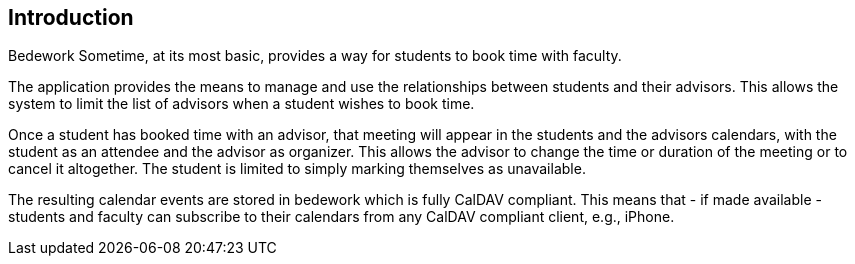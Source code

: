 == Introduction

Bedework Sometime, at its most basic, provides a way for students to book time with faculty.

The application provides the means to manage and use the relationships between students and their advisors. This allows the system to limit the list of advisors when a student wishes to book time.

Once a student has booked time with an advisor, that meeting will appear in the students and the advisors calendars, with the student as an attendee and the advisor as organizer. This allows the advisor to change the time or duration of the meeting or to cancel it altogether. The student is limited to simply marking themselves as unavailable.

The resulting calendar events are stored in bedework which is fully CalDAV compliant. This means that - if made available - students and faculty can subscribe to their calendars from any CalDAV compliant client, e.g., iPhone.
